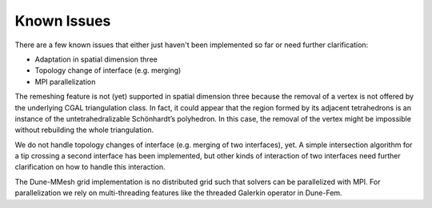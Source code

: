 ************
Known Issues
************

There are a few known issues that either just haven't been implemented so far
or need further clarification:

- Adaptation in spatial dimension three
- Topology change of interface (e.g. merging)
- MPI parallelization


The remeshing feature is not (yet) supported in spatial dimension three because the removal of a vertex is not offered by the underlying CGAL triangulation class.
In fact, it could appear that the region formed by its adjacent tetrahedrons is an instance of the untetrahedralizable Schönhardt’s polyhedron.
In this case, the removal of the vertex might be impossible without rebuilding the whole triangulation.

We do not handle topology changes of interface (e.g. merging of two interfaces), yet.
A simple intersection algorithm for a tip crossing a second interface has been implemented, but other kinds of interaction of two interfaces need further clarification on how to handle this interaction.

The Dune-MMesh grid implementation is no distributed grid such that solvers can be parallelized with MPI.
For parallelization we rely on multi-threading features like the threaded Galerkin operator in Dune-Fem.
